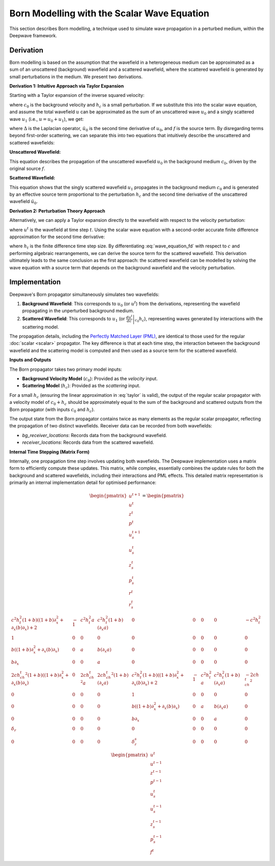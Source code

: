 Born Modelling with the Scalar Wave Equation
============================================

This section describes Born modelling, a technique used to simulate wave propagation in a perturbed medium, within the Deepwave framework.

Derivation
----------

Born modelling is based on the assumption that the wavefield in a heterogeneous medium can be approximated as a sum of an unscattered (background) wavefield and a scattered wavefield, where the scattered wavefield is generated by small perturbations in the medium. We present two derivations.

**Derivation 1: Intuitive Approach via Taylor Expansion**

Starting with a Taylor expansion of the inverse squared velocity:

.. math::
    :label: taylor

    \frac{1}{\left(c_0+h_c\right)^2} \approx \frac{1}{c_0^2}-\frac{2h_c}{c_0^3},

where :math:`c_0` is the background velocity and :math:`h_c` is a small perturbation. If we substitute this into the scalar wave equation, and assume the total wavefield :math:`u` can be approximated as the sum of an unscattered wave :math:`u_0` and a singly scattered wave :math:`u_1` (i.e., :math:`u = u_0 + u_1`), we get:

.. math::
    :label: wave_equation
    
    \Delta \left(u_0+u_1\right) - \left(\frac{1}{c_0^2}-\frac{2h_c}{c_0^3}\right)\left(\ddot u_0+\ddot u_1\right) = f,

where :math:`\Delta` is the Laplacian operator, :math:`\ddot u_0` is the second time derivative of :math:`u_0`, and :math:`f` is the source term. By disregarding terms beyond first-order scattering, we can separate this into two equations that intuitively describe the unscattered and scattered wavefields:

**Unscattered Wavefield:**

.. math::
    :label: u_0a
    
    \Delta u_0 - \frac{1}{c_0^2}\ddot u_0 = f,

This equation describes the propagation of the unscattered wavefield :math:`u_0` in the background medium :math:`c_0`, driven by the original source :math:`f`.

**Scattered Wavefield:**

.. math::
    :label: u_1a

    \Delta u_1 - \frac{1}{c_0^2}\ddot u_1 = - \frac{2h_c}{c_0^3}\ddot u_0.

This equation shows that the singly scattered wavefield :math:`u_1` propagates in the background medium :math:`c_0` and is generated by an effective source term proportional to the perturbation :math:`h_c` and the second time derivative of the unscattered wavefield :math:`\ddot u_0`.

**Derivation 2: Perturbation Theory Approach**

Alternatively, we can apply a Taylor expansion directly to the wavefield with respect to the velocity perturbation:

.. math::
    :label: taylor_wave

    u^t|_{c_0+h_c} \approx u^t|_{c_0} + \left.\frac{d u^t}{d c}\right|_{c_0}h_c,

where :math:`u^t` is the wavefield at time step :math:`t`. Using the scalar wave equation with a second-order accurate finite difference approximation for the second time derivative:

.. math::
    :label: wave_equation_fd

    u^t = c^2h_t^2\left(\Delta u^{t-1}-f^{t-1}\right)+2u^{t-1}-u^{t-2},

where :math:`h_t` is the finite difference time step size. By differentiating :eq:`wave_equation_fd` with respect to :math:`c` and performing algebraic rearrangements, we can derive the source term for the scattered wavefield. This derivation ultimately leads to the same conclusion as the first approach: the scattered wavefield can be modelled by solving the wave equation with a source term that depends on the background wavefield and the velocity perturbation.

Implementation
--------------

Deepwave's Born propagator simultaneously simulates two wavefields:

1.  **Background Wavefield**: This corresponds to :math:`u_0` (or :math:`u^t`) from the derivations, representing the wavefield propagating in the unperturbed background medium.
2.  **Scattered Wavefield**: This corresponds to :math:`u_1` (or :math:`\left.\frac{d u^t}{d c}\right|_{c_0}h_c`), representing waves generated by interactions with the scattering model.

The propagation details, including the `Perfectly Matched Layer (PML) <https://en.wikipedia.org/wiki/Perfectly_matched_layer>`_, are identical to those used for the regular :doc:`scalar <scalar>` propagator. The key difference is that at each time step, the interaction between the background wavefield and the scattering model is computed and then used as a source term for the scattered wavefield.

**Inputs and Outputs**

The Born propagator takes two primary model inputs:

*   **Background Velocity Model** (:math:`c_0`): Provided as the `velocity` input.
*   **Scattering Model** (:math:`h_c`): Provided as the `scattering` input.

For a small :math:`h_c` (ensuring the linear approximation in :eq:`taylor` is valid), the output of the regular scalar propagator with a velocity model of :math:`c_0+h_c` should be approximately equal to the sum of the background and scattered outputs from the Born propagator (with inputs :math:`c_0` and :math:`h_c`).

The output state from the Born propagator contains twice as many elements as the regular scalar propagator, reflecting the propagation of two distinct wavefields. Receiver data can be recorded from both wavefields:

*   `bg_receiver_locations`: Records data from the background wavefield.
*   `receiver_locations`: Records data from the scattered wavefield.

**Internal Time Stepping (Matrix Form)**

Internally, one propagation time step involves updating both wavefields. The Deepwave implementation uses a matrix form to efficiently compute these updates. This matrix, while complex, essentially combines the update rules for both the background and scattered wavefields, including their interactions and PML effects. This detailed matrix representation is primarily an internal implementation detail for optimised performance:

.. math:: 

    \begin{pmatrix}
    u^{t+1} \\
    u^{t} \\
    z^{t} \\
    p^{t} \\
    u_s^{t+1} \\
    u_s^{t} \\
    z_s^{t} \\
    p_s^{t} \\
    r^{t} \\
    r_s^{t} \\
    \end{pmatrix} = 
    \begin{pmatrix}
    c^2h_t^2(1+b)\left((1+b)\partial_x^2 +\partial_x(b)\partial_x\right) + 2 & -1 & c^2h_t^2a & c^2h_t^2(1+b)\left(\partial_x a\right) & 0 & 0 & 0 & 0 & -c^2h_t^2 \\
    1 & 0 & 0 & 0 & 0 & 0 & 0 & 0 & 0 \\
    b\left((1+b)\partial_{x}^2+\partial_x(b)\partial_x\right) & 0 & a & b\left(\partial_x a\right) & 0 & 0 & 0 & 0 & 0\\
    b\partial_x & 0 & 0 & a & 0 & 0 & 0 & 0 & 0 \\
    2ch_ch_t^2(1+b)\left((1+b)\partial_x^2 +\partial_x(b)\partial_x\right) & 0 & 2ch_ch_t^2a & 2ch_ch_t^2(1+b)\left(\partial_x a\right) & c^2h_t^2(1+b)\left((1+b)\partial_x^2 +\partial_x(b)\partial_x\right) + 2 & -1 & c^2h_t^2a & c^2h_t^2(1+b)\left(\partial_x a\right) & -2ch_ch_t^2 \\
    0 & 0 & 0 & 0 & 1 & 0 & 0 & 0 & 0 \\
    0 & 0 & 0 & 0 & b\left((1+b)\partial_{x}^2+\partial_x(b)\partial_x\right) & 0 & a & b\left(\partial_x a\right) & 0\\
    0 & 0 & 0 & 0 & b\partial_x & 0 & 0 & a & 0\\
    \delta_r & 0 & 0 & 0 & 0 & 0 & 0 & 0 & 0\\
    0 & 0 & 0 & 0 & \delta_r^s & 0 & 0 & 0 & 0\\
    \end{pmatrix}
    \begin{pmatrix}
    u^{t} \\
    u^{t-1} \\
    z^{t-1} \\
    p^{t-1} \\
    u_s^{t} \\
    u_s^{t-1} \\
    z_s^{t-1} \\
    p_s^{t-1} \\
    f^t
    \end{pmatrix}
